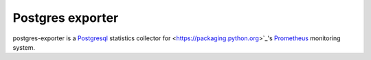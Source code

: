 Postgres exporter
=================

postgres-exporter is a `Postgresql <http://www.postgresql.org/>`_ statistics collector for
<https://packaging.python.org>`_'s `Prometheus <http://prometheus.io/>`_
monitoring system.
